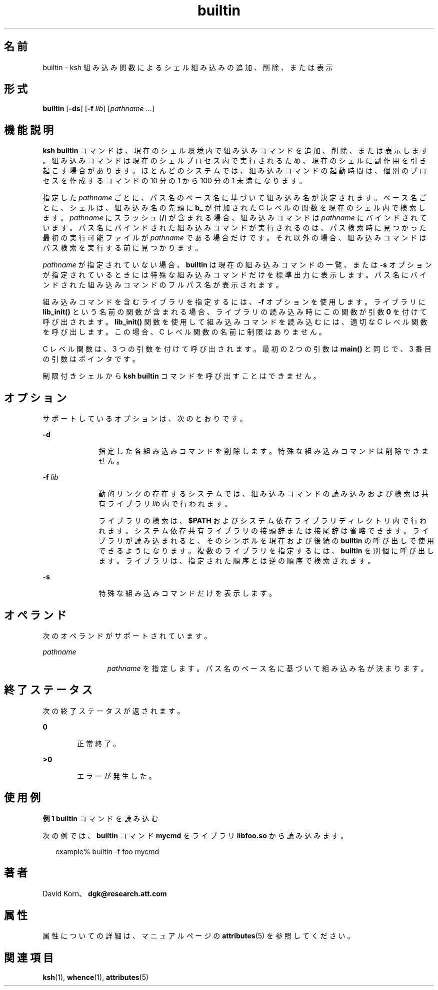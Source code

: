 '\" te
.\" Copyright (c) 1982–2007 AT&T Knowledge Ventures
.\" To view license terms, see http://www.opensource.org/licenses/cpl1.0.txt
.\" Portions Copyright (c) 2007, 2011, Oracle and/or its affiliates. All rights reserved.
.TH builtin 1 "2007 年 5 月 1 日" "SunOS 5.11" "ユーザーコマンド"
.SH 名前
builtin \- ksh 組み込み関数によるシェル組み込みの追加、削除、または表示
.SH 形式
.LP
.nf
\fBbuiltin\fR [\fB-ds\fR] [\fB-f\fR \fIlib\fR] [\fIpathname\fR ...]
.fi

.SH 機能説明
.sp
.LP
\fBksh\fR \fBbuiltin\fR コマンドは、現在のシェル環境内で組み込みコマンドを追加、削除、または表示します。組み込みコマンドは現在のシェルプロセス内で実行されるため、現在のシェルに副作用を引き起こす場合があります。ほとんどのシステムでは、組み込みコマンドの起動時間は、個別のプロセスを作成するコマンドの 10 分の 1 から 100 分の 1 未満になります。
.sp
.LP
指定した \fIpathname\fR ごとに、パス名のベース名に基づいて組み込み名が決定されます。ベース名ごとに、シェルは、組み込み名の先頭に \fBb_\fR が付加された C レベルの関数を現在のシェル内で検索します。\fIpathname\fR にスラッシュ (\fB/\fR) が含まれる場合、組み込みコマンドは \fIpathname\fR にバインドされています。パス名にバインドされた組み込みコマンドが実行されるのは、パス検索時に見つかった最初の実行可能ファイルが \fIpathname\fR である場合だけです。それ以外の場合、組み込みコマンドはパス検索を実行する前に見つかります。 
.sp
.LP
\fIpathname\fR が指定されていない場合、\fBbuiltin\fR は現在の組み込みコマンドの一覧、または \fB-s\fR オプションが指定されているときには特殊な組み込みコマンドだけを標準出力に表示します。 パス名にバインドされた組み込みコマンドのフルパス名が表示されます。 
.sp
.LP
組み込みコマンドを含むライブラリを指定するには、\fB-f\fR オプションを使用します。ライブラリに \fBlib_init()\fR という名前の関数が含まれる場合、ライブラリの読み込み時にこの関数が引数 \fB0\fR を付けて呼び出されます。\fBlib_init()\fR 関数を使用して組み込みコマンドを読み込むには、適切な C レベル関数を呼び出します。この場合、C レベル関数の名前に制限はありません。
.sp
.LP
C レベル関数は、3 つの引数を付けて呼び出されます。最初の 2 つの引数は \fBmain()\fR と同じで、3 番目の引数はポインタです。
.sp
.LP
制限付きシェルから \fBksh\fR \fBbuiltin\fR コマンドを呼び出すことはできません。 
.SH オプション
.sp
.LP
サポートしているオプションは、次のとおりです。
.sp
.ne 2
.mk
.na
\fB\fB-d\fR\fR
.ad
.RS 10n
.rt  
指定した各組み込みコマンドを削除します。特殊な組み込みコマンドは削除できません。
.RE

.sp
.ne 2
.mk
.na
\fB\fB-f\fR \fIlib\fR\fR
.ad
.RS 10n
.rt  
動的リンクの存在するシステムでは、組み込みコマンドの読み込みおよび検索は共有ライブラリ \fIlib\fR 内で行われます。 
.sp
ライブラリの検索は、\fB$PATH\fR およびシステム依存ライブラリディレクトリ内で行われます。システム依存共有ライブラリの接頭辞または接尾辞は省略できます。ライブラリが読み込まれると、そのシンボルを現在および後続の \fBbuiltin\fR の呼び出しで使用できるようになります。複数のライブラリを指定するには、\fBbuiltin\fR を別個に呼び出します。ライブラリは、指定された順序とは逆の順序で検索されます。
.RE

.sp
.ne 2
.mk
.na
\fB\fB-s\fR\fR
.ad
.RS 10n
.rt  
特殊な組み込みコマンドだけを表示します。
.RE

.SH オペランド
.sp
.LP
次のオペランドがサポートされています。
.sp
.ne 2
.mk
.na
\fB\fIpathname\fR\fR
.ad
.RS 12n
.rt  
\fIpathname\fR を指定します。パス名のベース名に基づいて組み込み名が決まります。 
.RE

.SH 終了ステータス
.sp
.LP
次の終了ステータスが返されます。
.sp
.ne 2
.mk
.na
\fB\fB0\fR\fR
.ad
.RS 6n
.rt  
正常終了。
.RE

.sp
.ne 2
.mk
.na
\fB>\fB0\fR\fR
.ad
.RS 6n
.rt  
エラーが発生した。
.RE

.SH 使用例
.LP
\fB例 1 \fR\fBbuiltin\fR コマンドを読み込む
.sp
.LP
次の例では、\fBbuiltin\fR コマンド \fBmycmd\fR をライブラリ \fBlibfoo.so\fR から読み込みます。

.sp
.in +2
.nf
example% builtin -f foo mycmd
.fi
.in -2
.sp

.SH 著者
.sp
.LP
David Korn、\fBdgk@research.att.com\fR
.SH 属性
.sp
.LP
属性についての詳細は、マニュアルページの \fBattributes\fR(5) を参照してください。
.sp

.sp
.TS
tab() box;
cw(2.75i) |cw(2.75i) 
lw(2.75i) |lw(2.75i) 
.
属性タイプ属性値
_
使用条件system/core-os
_
インタフェースの安定性不確実
.TE

.SH 関連項目
.sp
.LP
\fBksh\fR(1), \fBwhence\fR(1), \fBattributes\fR(5)
